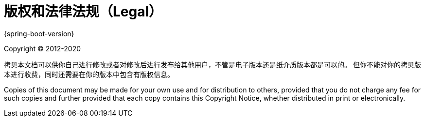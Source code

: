 [legal]
= 版权和法律法规（Legal）

{spring-boot-version}

Copyright &#169; 2012-2020

拷贝本文档可以供你自己进行修改或者对修改后进行发布给其他用户，不管是电子版本还是纸介质版本都是可以的。
但你不能对你的拷贝版本进行收费，同时还需要在你的版本中包含有版权信息。

Copies of this document may be made for your own use and for distribution to
others, provided that you do not charge any fee for such copies and further
provided that each copy contains this Copyright Notice, whether distributed in
print or electronically.
